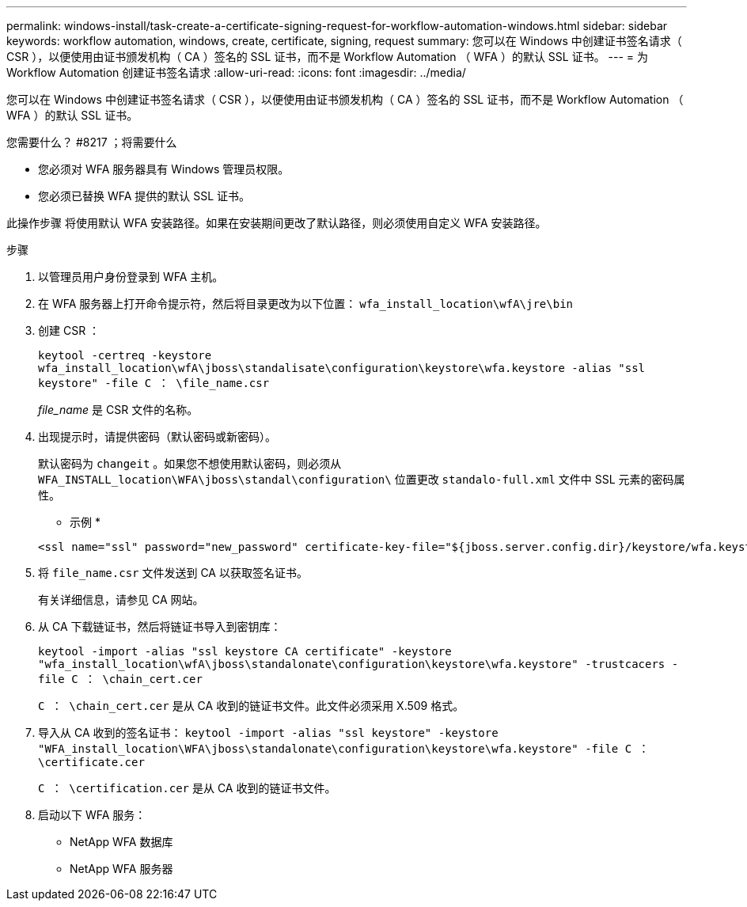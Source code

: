 ---
permalink: windows-install/task-create-a-certificate-signing-request-for-workflow-automation-windows.html 
sidebar: sidebar 
keywords: workflow automation, windows, create, certificate, signing, request 
summary: 您可以在 Windows 中创建证书签名请求（ CSR ），以便使用由证书颁发机构（ CA ）签名的 SSL 证书，而不是 Workflow Automation （ WFA ）的默认 SSL 证书。 
---
= 为 Workflow Automation 创建证书签名请求
:allow-uri-read: 
:icons: font
:imagesdir: ../media/


[role="lead"]
您可以在 Windows 中创建证书签名请求（ CSR ），以便使用由证书颁发机构（ CA ）签名的 SSL 证书，而不是 Workflow Automation （ WFA ）的默认 SSL 证书。

.您需要什么？ #8217 ；将需要什么
* 您必须对 WFA 服务器具有 Windows 管理员权限。
* 您必须已替换 WFA 提供的默认 SSL 证书。


此操作步骤 将使用默认 WFA 安装路径。如果在安装期间更改了默认路径，则必须使用自定义 WFA 安装路径。

.步骤
. 以管理员用户身份登录到 WFA 主机。
. 在 WFA 服务器上打开命令提示符，然后将目录更改为以下位置： `wfa_install_location\wfA\jre\bin`
. 创建 CSR ：
+
`keytool -certreq -keystore wfa_install_location\wfA\jboss\standalisate\configuration\keystore\wfa.keystore -alias "ssl keystore" -file C ： \file_name.csr`

+
_file_name_ 是 CSR 文件的名称。

. 出现提示时，请提供密码（默认密码或新密码）。
+
默认密码为 `changeit` 。如果您不想使用默认密码，则必须从 `WFA_INSTALL_location\WFA\jboss\standal\configuration\` 位置更改 `standalo-full.xml` 文件中 SSL 元素的密码属性。

+
* 示例 *

+
[listing]
----
<ssl name="ssl" password="new_password" certificate-key-file="${jboss.server.config.dir}/keystore/wfa.keystore"
----
. 将 `file_name.csr` 文件发送到 CA 以获取签名证书。
+
有关详细信息，请参见 CA 网站。

. 从 CA 下载链证书，然后将链证书导入到密钥库：
+
`keytool -import -alias "ssl keystore CA certificate" -keystore "wfa_install_location\wfA\jboss\standalonate\configuration\keystore\wfa.keystore" -trustcacers -file C ： \chain_cert.cer`

+
`C ： \chain_cert.cer` 是从 CA 收到的链证书文件。此文件必须采用 X.509 格式。

. 导入从 CA 收到的签名证书： `keytool -import -alias "ssl keystore" -keystore "WFA_install_location\WFA\jboss\standalonate\configuration\keystore\wfa.keystore" -file C ： \certificate.cer`
+
`C ： \certification.cer` 是从 CA 收到的链证书文件。

. 启动以下 WFA 服务：
+
** NetApp WFA 数据库
** NetApp WFA 服务器



